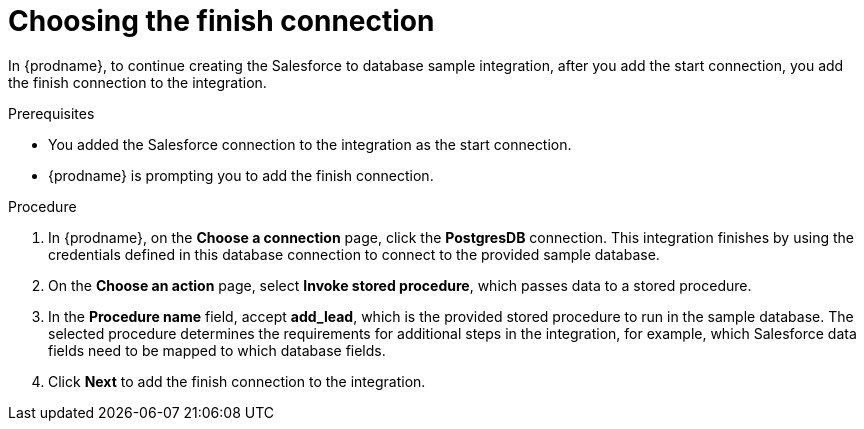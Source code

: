 // Module included in the following assemblies:
// as_sf2db-create-integration.adoc

[id='sf2db-choose-finish-connection_{context}']
= Choosing the finish connection

In {prodname}, to continue creating the Salesforce to database sample
integration, after you add the start connection, you add the finish connection 
to the integration.
 
.Prerequisites
* You added the Salesforce connection to the integration as the start connection. 
* {prodname} is prompting you to add the finish connection. 

.Procedure
. In {prodname}, on the *Choose a connection* page,
click the  *PostgresDB* connection.
This integration finishes by using the credentials
defined in this database connection to connect to the
provided sample database.

. On the *Choose an action* page, select *Invoke stored procedure*,
which passes data to a stored procedure.

. In the *Procedure name* field, accept *add_lead*, which is the
provided stored procedure to run in the sample database.
The selected procedure determines the requirements for additional
steps in the integration, for example, which Salesforce data fields
need to be mapped to which database fields.

. Click *Next* to add the finish connection to the integration.

